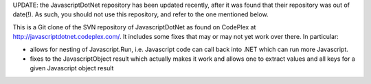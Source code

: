 UPDATE: the JavascriptDotNet repository has been updated recently, after it was found that their repository was out of date(!).
As such, you should not use this repository, and refer to the one mentioned below.

This is a Git clone of the SVN repository of JavascriptDotNet as found on CodePlex at http://javascriptdotnet.codeplex.com/. It includes some fixes that may or may not yet work over there. In particular:

- allows for nesting of Javascript.Run, i.e. Javascript code can call back into .NET which can run more Javascript.
- fixes to the JavascriptObject result which actually makes it work and allows one to extract values and all keys for a given Javascript object result
